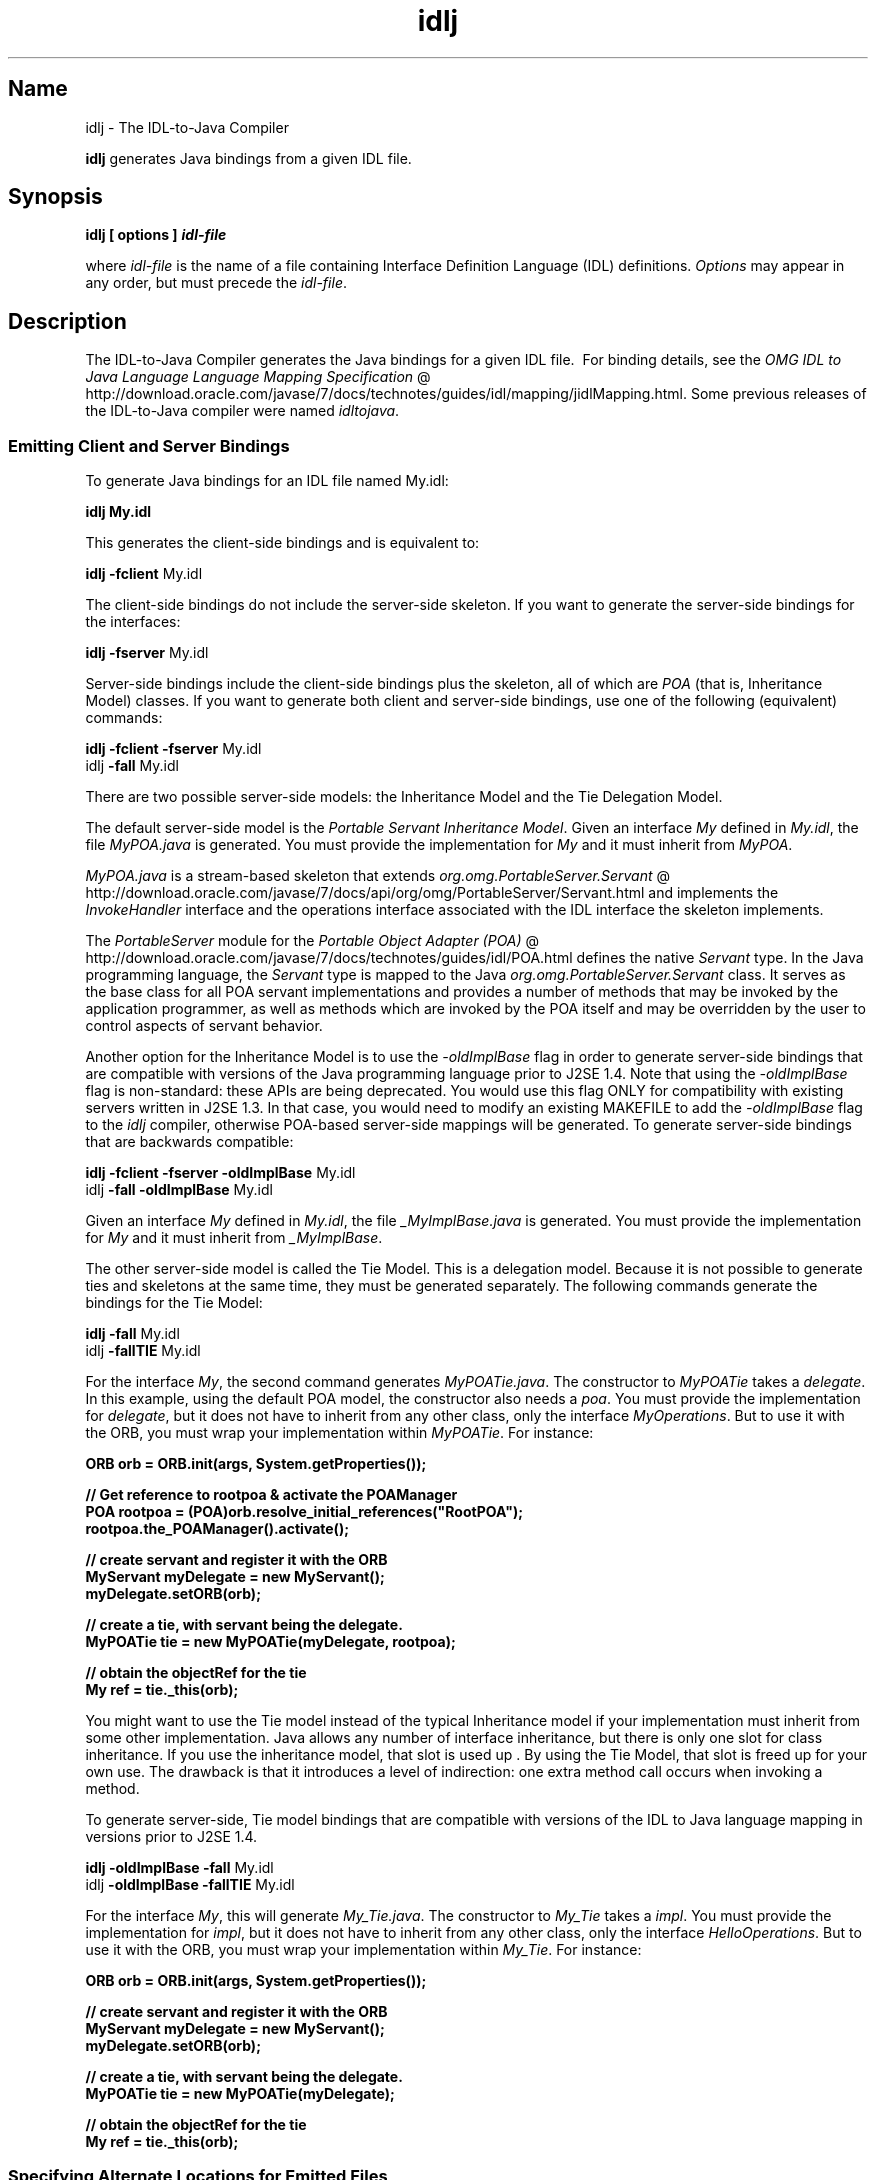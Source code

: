 ." Copyright (c) 2001, 2012, Oracle and/or its affiliates. All rights reserved.
." DO NOT ALTER OR REMOVE COPYRIGHT NOTICES OR THIS FILE HEADER.
."
." This code is free software; you can redistribute it and/or modify it
." under the terms of the GNU General Public License version 2 only, as
." published by the Free Software Foundation.
."
." This code is distributed in the hope that it will be useful, but WITHOUT
." ANY WARRANTY; without even the implied warranty of MERCHANTABILITY or
." FITNESS FOR A PARTICULAR PURPOSE.  See the GNU General Public License
." version 2 for more details (a copy is included in the LICENSE file that
." accompanied this code).
."
." You should have received a copy of the GNU General Public License version
." 2 along with this work; if not, write to the Free Software Foundation,
." Inc., 51 Franklin St, Fifth Floor, Boston, MA 02110-1301 USA.
."
." Please contact Oracle, 500 Oracle Parkway, Redwood Shores, CA 94065 USA
." or visit www.oracle.com if you need additional information or have any
." questions.
."
.TH idlj 1 "10 May 2011"

.LP
.SH "Name"
idlj \- The IDL\-to\-Java Compiler
.LP
\f3idlj\fP generates Java bindings from a given IDL file.
.SH "Synopsis"
.LP
.nf
\f3
.fl
idlj [ \fP\f3options\fP\f3 ] \fP\f4idl\-file\fP\f3
.fl
\fP
.fi

.LP
.LP
where \f2idl\-file\fP is the name of a file containing Interface Definition Language (IDL) definitions. \f2Options\fP may appear in any order, but must precede the \f2idl\-file\fP.
.LP
.SH "Description"
.LP
.LP
The IDL\-to\-Java Compiler generates the Java bindings for a given IDL file.\  For binding details, see the
.na
\f2OMG IDL to Java Language Language Mapping Specification\fP @
.fi
http://download.oracle.com/javase/7/docs/technotes/guides/idl/mapping/jidlMapping.html. Some previous releases of the IDL\-to\-Java compiler were named \f2idltojava\fP.
.LP
.SS
Emitting Client and Server Bindings
.LP
.LP
To generate Java bindings for an IDL file named My.idl:
.LP
.nf
\f3
.fl
idlj My.idl
.fl
\fP
.fi

.LP
.LP
This generates the client\-side bindings and is equivalent to:
.LP
.nf
\f3
.fl
idlj \fP\f3\-fclient\fP My.idl
.fl
.fi

.LP
.LP
The client\-side bindings do not include the server\-side skeleton. If you want to generate the server\-side bindings for the interfaces:
.LP
.nf
\f3
.fl
idlj \fP\f3\-fserver\fP My.idl
.fl
.fi

.LP
.LP
Server\-side bindings include the client\-side bindings plus the skeleton, all of which are \f2POA\fP (that is, Inheritance Model) classes. If you want to generate both client and server\-side bindings, use one of the following (equivalent) commands:
.LP
.nf
\f3
.fl
idlj \fP\f3\-fclient \-fserver\fP My.idl
.fl
idlj \f3\-fall\fP My.idl
.fl
.fi

.LP
.LP
There are two possible server\-side models: the Inheritance Model and the Tie Delegation Model.
.LP
.LP
The default server\-side model is the \f2Portable Servant Inheritance Model\fP. Given an interface \f2My\fP defined in \f2My.idl\fP, the file \f2MyPOA.java\fP is generated. You must provide the implementation for \f2My\fP and it must inherit from \f2MyPOA\fP.
.LP
.LP
\f2MyPOA.java\fP is a stream\-based skeleton that extends
.na
\f2org.omg.PortableServer.Servant\fP @
.fi
http://download.oracle.com/javase/7/docs/api/org/omg/PortableServer/Servant.html and implements the \f2InvokeHandler\fP interface and the operations interface associated with the IDL interface the skeleton implements.
.LP
.LP
The \f2PortableServer\fP module for the
.na
\f2Portable Object Adapter (POA)\fP @
.fi
http://download.oracle.com/javase/7/docs/technotes/guides/idl/POA.html defines the native \f2Servant\fP type. In the Java programming language, the \f2Servant\fP type is mapped to the Java \f2org.omg.PortableServer.Servant\fP class. It serves as the base class for all POA servant implementations and provides a number of methods that may be invoked by the application programmer, as well as methods which are invoked by the POA itself and may be overridden by the user to control aspects of servant behavior.
.LP
.LP
Another option for the Inheritance Model is to use the \f2\-oldImplBase\fP flag in order to generate server\-side bindings that are compatible with versions of the Java programming language prior to J2SE 1.4. Note that using the \f2\-oldImplBase\fP flag is non\-standard: these APIs are being deprecated. You would use this flag ONLY for compatibility with existing servers written in J2SE 1.3. In that case, you would need to modify an existing MAKEFILE to add the \f2\-oldImplBase\fP flag to the \f2idlj\fP compiler, otherwise POA\-based server\-side mappings will be generated. To generate server\-side bindings that are backwards compatible:
.LP
.nf
\f3
.fl
idlj \fP\f3\-fclient \-fserver\fP \f3\-oldImplBase\fP My.idl
.fl
idlj \f3\-fall\fP \f3\-oldImplBase\fP My.idl
.fl
.fi

.LP
.LP
Given an interface \f2My\fP defined in \f2My.idl\fP, the file \f2_MyImplBase.java\fP is generated. You must provide the implementation for \f2My\fP and it must inherit from \f2_MyImplBase\fP.
.LP
.LP
The other server\-side model is called the Tie Model. This is a delegation model. Because it is not possible to generate ties and skeletons at the same time, they must be generated separately. The following commands generate the bindings for the Tie Model:
.LP
.nf
\f3
.fl
idlj \fP\f3\-fall\fP My.idl
.fl
idlj \f3\-fallTIE\fP My.idl
.fl
.fi

.LP
.LP
For the interface \f2My\fP, the second command generates \f2MyPOATie.java\fP. The constructor to \f2MyPOATie\fP takes a \f2delegate\fP. In this example, using the default POA model, the constructor also needs a \f2poa\fP. You must provide the implementation for \f2delegate\fP, but it does not have to inherit from any other class, only the interface \f2MyOperations\fP. But to use it with the ORB, you must wrap your implementation within \f2MyPOATie\fP. For instance:
.LP
.nf
\f3
.fl
    ORB orb = ORB.init(args, System.getProperties());
.fl

.fl
    // Get reference to rootpoa & activate the POAManager
.fl
    POA rootpoa = (POA)orb.resolve_initial_references("RootPOA");
.fl
    rootpoa.the_POAManager().activate();
.fl

.fl
    // create servant and register it with the ORB
.fl
    MyServant myDelegate = new MyServant();
.fl
    myDelegate.setORB(orb);
.fl

.fl
    // create a tie, with servant being the delegate.
.fl
    MyPOATie tie = new MyPOATie(myDelegate, rootpoa);
.fl

.fl
    // obtain the objectRef for the tie
.fl
    My ref = tie._this(orb);
.fl
\fP
.fi

.LP
.LP
You might want to use the Tie model instead of the typical Inheritance model if your implementation must inherit from some other implementation. Java allows any number of interface inheritance, but there is only one slot for class inheritance. If you use the inheritance model, that slot is used up . By using the Tie Model, that slot is freed up for your own use. The drawback is that it introduces a level of indirection: one extra method call occurs when invoking a method.
.LP
.LP
To generate server\-side, Tie model bindings that are compatible with versions of the IDL to Java language mapping in versions prior to J2SE 1.4.
.LP
.nf
\f3
.fl
idlj \fP\f3\-oldImplBase\fP \f3\-fall\fP My.idl
.fl
idlj \f3\-oldImplBase\fP \f3\-fallTIE\fP My.idl
.fl
.fi

.LP
.LP
For the interface \f2My\fP, this will generate \f2My_Tie.java\fP. The constructor to \f2My_Tie\fP takes a \f2impl\fP. You must provide the implementation for \f2impl\fP, but it does not have to inherit from any other class, only the interface \f2HelloOperations\fP. But to use it with the ORB, you must wrap your implementation within \f2My_Tie\fP. For instance:
.LP
.nf
\f3
.fl
    ORB orb = ORB.init(args, System.getProperties());
.fl

.fl
    // create servant and register it with the ORB
.fl
    MyServant myDelegate = new MyServant();
.fl
    myDelegate.setORB(orb);
.fl

.fl
    // create a tie, with servant being the delegate.
.fl
    MyPOATie tie = new MyPOATie(myDelegate);
.fl

.fl
    // obtain the objectRef for the tie
.fl
    My ref = tie._this(orb);
.fl
\fP
.fi

.LP
.SS
Specifying Alternate Locations for Emitted Files
.LP
.LP
If you want to direct the emitted files to a directory other than the current directory, invoke the compiler as:
.LP
.nf
\f3
.fl
idlj \fP\f3\-td /altdir\fP My.idl
.fl
.fi

.LP
.LP
For the interface \f2My\fP, the bindings will be emitted to \f2/altdir/My.java\fP, etc., instead of \f2./My.java\fP.
.LP
.SS
Specifying Alternate Locations for Include Files
.LP
.LP
If \f2My.idl\fP included another idl file, \f2MyOther.idl\fP, the compiler assumes that \f2MyOther.idl\fP resides in the local directory. If it resides in \f2/includes\fP, for example, then you would invoke the compiler with the following command:
.LP
.nf
\f3
.fl
idlj \fP\f3\-i /includes\fP My.idl
.fl
.fi

.LP
.LP
If \f2My.idl\fP also included \f2Another.idl\fP that resided in \f2/moreIncludes\fP, for example, then you would invoke the compiler with the following command:
.LP
.nf
\f3
.fl
idlj \fP\f3\-i /includes \-i /moreIncludes\fP My.idl
.fl
.fi

.LP
.LP
Since this form of include can become irritatingly long, another means of indicating to the compiler where to search for included files is provided. This technique is similar to the idea of an environment variable. Create a file named \f2idl.config\fP in a directory that is listed in your CLASSPATH. Inside of \f2idl.config\fP, provide a line with the following form:
.LP
.nf
\f3
.fl
includes=/includes;/moreIncludes
.fl
\fP
.fi

.LP
.LP
The compiler will find this file and read in the includes list. Note that in this example the separator character between the two directories is a semicolon (;). This separator character is platform dependent. On the Windows platform, use a semicolon, on the Unix platform, use a colon, etc. For more information on \f2includes\fP, see the
.na
\f2Setting the Classpath\fP @
.fi
http://download.oracle.com/javase/7/docs/technotes/tools/index.html#general.
.LP
.SS
Emitting Bindings for Include Files
.LP
.LP
By default, only those interfaces, structs, etc, that are defined in the idl file on the command line have Java bindings generated for them. The types defined in included files are not generated. For example, assume the following two idl files:
.LP

.LP
.LP
\f4My.idl\fP
.LP
.nf
\f3
.fl
#include <MyOther.idl>
.fl
interface My
.fl
{
.fl
};
.fl
\fP
.fi

.LP

.LP
.LP
\f4MyOther.idl\fP
.LP
.nf
\f3
.fl
interface MyOther
.fl
{
.fl
};
.fl
\fP
.fi

.LP

.LP
.LP
The following command will only generate the java bindings for \f2My\fP:
.LP
.nf
\f3
.fl
idlj My.idl
.fl
\fP
.fi

.LP
.LP
To generate all of the types in \f2My.idl\fP and all of the types in the files that \f2My.idl\fP includes (in this example, \f2MyOther.idl\fP), use the following command:
.LP
.nf
\f3
.fl
idlj \fP\f3\-emitAll\fP My.idl
.fl
.fi

.LP
.LP
There is a caveat to the default rule. \f2#include\fP statements which appear at global scope are treated as described. These \f2#include\fP statements can be thought of as import statements. \f2#include\fP statements which appear within some enclosing scope are treated as true \f2#include\fP statements, meaning that the code within the included file is treated as if it appeared in the original file and, therefore, Java bindings are emitted for it. Here is an example:
.LP

.LP
.LP
\f4My.idl\fP
.LP
.nf
\f3
.fl
#include <MyOther.idl>
.fl
interface My
.fl
{
.fl
  #include <Embedded.idl>
.fl
};
.fl
\fP
.fi

.LP

.LP
.LP
\f4MyOther.idl\fP
.LP
.nf
\f3
.fl
interface MyOther
.fl
{
.fl
};
.fl
\fP
.fi

.LP

.LP
.LP
\f4Embedded.idl\fP
.LP
.nf
\f3
.fl
enum E {one, two, three};
.fl
\fP
.fi

.LP

.LP
.LP
Running the following command:
.LP
.nf
\f3
.fl
idlj My.idl
.fl
\fP
.fi

.LP
.LP
will generate the following list of Java files:
.LP
.nf
\f3
.fl
./MyHolder.java
.fl
./MyHelper.java
.fl
./_MyStub.java
.fl
./MyPackage
.fl
./MyPackage/EHolder.java
.fl
./MyPackage/EHelper.java
.fl
./MyPackage/E.java
.fl
./My.java
.fl
\fP
.fi

.LP
.LP
Notice that \f2MyOther.java\fP was not generated because it is defined in an import\-like \f2#include\fP. But \f2E.java\fP \f2was\fP generated because it was defined in a true \f2#include\fP. Also notice that since \f2Embedded.idl\fP was included within the scope of the interface \f2My\fP, it appears within the scope of \f2My\fP (that is,in \f2MyPackage\fP).
.LP
.LP
If the \f2\-emitAll\fP flag had been used in the previous example, then all types in all included files would be emitted.
.LP
.SS
Inserting Package Prefixes
.LP
.LP
Suppose that you work for a company named ABC that has constructed the following IDL file:
.LP

.LP
.LP
\f4Widgets.idl\fP
.LP
.nf
\f3
.fl
module Widgets
.fl
{
.fl
  interface W1 {...};
.fl
  interface W2 {...};
.fl
};
.fl
\fP
.fi

.LP

.LP
.LP
Running this file through the IDL\-to\-Java compiler will place the Java bindings for \f2W1\fP and \f2W2\fP within the package \f2Widgets\fP. But there is an industry convention that states that a company's packages should reside within a package named \f2com.<company name>\fP. The \f2Widgets\fP package is not good enough. To follow convention, it should be \f2com.abc.Widgets\fP. To place this package prefix onto the \f2Widgets\fP module, execute the following:
.LP
.nf
\f3
.fl
idlj \fP\f3\-pkgPrefix Widgets com.abc\fP Widgets.idl
.fl
.fi

.LP
.LP
If you have an IDL file which includes \f2Widgets.idl\fP, the \f2\-pkgPrefix\fP flag must appear in that command also. If it does not, then your IDL file will be looking for a \f2Widgets\fP package rather than a \f2com.abc.Widgets\fP package.
.LP
.LP
If you have a number of these packages that require prefixes, it might be easier to place them into the \f2idl.config\fP file described above. Each package prefix line should be of the form:
.LP
.nf
\f3
.fl
PkgPrefix.<type>=<prefix>
.fl
\fP
.fi

.LP
So the line for the above example would be:
.nf
\f3
.fl
PkgPrefix.Widgets=com.abc
.fl
\fP
.fi

.LP
.LP
The use of this option does not affect the Repository ID.
.LP
.SS
Defining Symbols Before Compilation
.LP
.LP
You may need to define a symbol for compilation that is not defined within the IDL file, perhaps to include debugging code in the bindings. The command
.LP
.nf
\f3
.fl
idlj \fP\f3\-d\fP MYDEF My.idl
.fl
.fi

.LP
.LP
is the equivalent of putting the line \f2#define MYDEF\fP inside \f2My.idl\fP.
.LP
.SS
Preserving Pre\-Existing Bindings
.LP
.LP
If the Java binding files already exist, the \f2\-keep\fP flag will keep the compiler from overwriting them. The default is to generate all files without considering if they already exist. If you've customized those files (which you should not do unless you are very comfortable with their contents), then the \f2\-keep\fP option is very useful. The command
.LP
.nf
\f3
.fl
idlj \fP\f3\-keep\fP My.idl
.fl
.fi

.LP
.LP
emits all client\-side bindings that do not already exist.
.LP
.SS
Viewing Progress of Compilation
.LP
.LP
The IDL\-to\-Java compiler will generate status messages as it progresses through its phases of execution. Use the \f2\-v\fP option to activate this "verbose" mode:
.LP
.nf
\f3
.fl
idlj \fP\f3\-v\fP My.idl
.fl
.fi

.LP
.LP
By default the compiler does not operate in verbose mode.
.LP
.SS
Displaying Version Information
.LP
.LP
To display the build version of the IDL\-to\-Java compiler, specify the \f2\-version\fP option on the command\-line:
.LP
.nf
\f3
.fl
idlj \-version
.fl
\fP
.fi

.LP
.LP
Version information also appears within the bindings generated by the compiler. Any additional options appearing on the command\-line are ignored.
.LP
.SH "Options"
.LP
.RS 3
.TP 3
\-d symbol
This is equivalent to the following line in an IDL file:
.nf
\f3
.fl
#define \fP\f4symbol\fP\f3
.fl
\fP
.fi
.TP 3
\-emitAll
Emit all types, including those found in \f2#include\fP files.
.TP 3
\-fside
Defines what bindings to emit. \f2side\fP is one of \f2client\fP, \f2server\fP, \f2serverTIE\fP, \f2all\fP, or \f2allTIE\fP. The \f2\-fserverTIE\fP and \f2\-fallTIE\fP options cause delegate model skeletons to be emitted. Assumes \f2\-fclient\fP if the flag is not specified.
.TP 3
\-i include\-path
By default, the current directory is scanned for included files. This option adds another directory.
.TP 3
\-keep
If a file to be generated already exists, do not overwrite it. By default it is overwritten.
.TP 3
\-noWarn
Suppresses warning messages.
.TP 3
\-oldImplBase
Generates skeletons compatible with pre\-1.4 JDK ORBs. By default, the POA Inheritance Model server\-side bindings are generated. This option provides backward\-compatibility with older versions of the Java programming language by generating server\-side bindings that are \f2ImplBase\fP Inheritance Model classes.
.TP 3
\-pkgPrefix type prefix
Wherever \f2type\fP is encountered at file scope, prefix the generated Java package name with \f2prefix\fP for all files generated for that type. The \f2type\fP is the simple name of either a top\-level module, or an IDL type defined outside of any module.
.TP 3
\-pkgTranslate type package
Whenever the module name \f2type\fP is encountered in an identifier, replace it in the identifier with \f2package\fP for all files in the generated Java package. Note that \f2pkgPrefix\fP changes are made first. \f2type\fP is the simple name of either a top\-level module, or an IDL type defined outside of any module, and must match the full package name exactly.
.br
.br
If more than one translation matches an identifier, the longest match is chosen. For example, if the arguments include:
.nf
\f3
.fl
  \-pkgTranslate foo bar \-pkgTranslate foo.baz buzz.fizz
.fl
\fP
.fi
The following translations would occur:
.nf
\f3
.fl
foo          => bar
.fl
foo.boo      => bar.boo
.fl
foo.baz      => buzz.fizz
.fl
foo.baz.bar  => buzz.fizz.bar
.fl
\fP
.fi
The following package names cannot be translated:
.RS 3
.TP 2
o
\f2org\fP
.TP 2
o
\f2org.omg\fP or any subpackages of \f2org.omg\fP
.RE
Any attempt to translate these packages will result in uncompilable code, and the use of these packages as the first argument after \f2\-pkgTranslate\fP will be treated as an error.
.TP 3
\-skeletonName xxx%yyy
Use \f2xxx%yyy\fP as the pattern for naming the skeleton. The defaults are:
.RS 3
.TP 2
o
%POA for the \f2POA\fP base class (\f2\-fserver\fP or \f2\-fall\fP)
.TP 2
o
_%ImplBase for the \f2oldImplBase\fP class (\f2\-oldImplBase\fP and (\f2\-fserver\fP or \f2\-fall\fP))
.RE
.TP 3
\-td dir
Use \f2dir\fP for the output directory instead of the current directory.
.TP 3
\-tieName xxx%yyy
Name the tie according to the pattern. The defaults are:
.RS 3
.TP 2
o
%POATie for the \f2POA\fP tie base class (\f2\-fserverTie\fP or \f2\-fallTie\fP)
.TP 2
o
%_Tie for the \f2oldImplBase\fP tie class (\f2\-oldImplBase\fP and (\f2\-fserverTie\fP or \f2\-fallTie\fP))
.RE
.TP 3
\-nowarn, \-verbose
Verbose mode.
.TP 3
\-version
Display version information and terminate.
.RE

.LP
.LP
See the Description section for more option information.
.LP
.SH "Restrictions:"
.LP
.RS 3
.TP 2
o
Escaped identifiers in the global scope may not have the same spelling as IDL primitive types, \f2Object\fP, or \f2ValueBase\fP. This is because the symbol table is pre\-loaded with these identifiers; allowing them to be redefined would overwrite their original definitions. (Possible permanent restriction).
.TP 2
o
The \f2fixed\fP IDL type is not supported.
.RE

.LP
.SH "Known Problems:"
.LP
.RS 3
.TP 2
o
No import generated for global identifiers. If you invoke on an unexported local impl, you do get an exception, but it seems to be due to a \f2NullPointerException\fP in the \f2ServerDelegate\fP DSI code.
.RE

.LP

